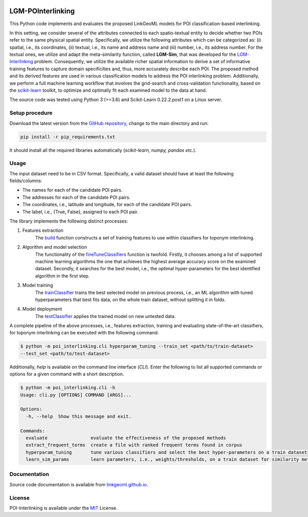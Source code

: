 |MIT|

================
LGM-POInterlinking
================
This Python code implements and evaluates the proposed LinkGeoML models for POI classification-based interlinking.

In this setting, we consider several of the attributes connected to each spatio-textual entity to decide whether two
POIs refer to the same physical spatial entity. Specifically, we utilize the following attributes which can be
categorized as: (i) spatial, i.e., its coordinates, (ii) textual, i.e., its name and address name and (iii) number,
i.e., its address number. For the textual ones, we utilize and adapt the meta-similarity function, called **LGM-Sim**,
that was developed for the `LGM-Interlinking <https://github.com/LinkGeoML/LGM-Interlinking.git>`__ problem.
Consequently, we utilize the available richer spatial information to derive a set of informative training features to
capture domain specificities and, thus, more accurately describe each POI. The proposed method and its derived features
are used in various classification models to address the POI interlinking problem. Additionally, we perform a full machine
learning workflow that involves the grid-search and cross-validation functionality, based on the `scikit-learn <https
://scikit-learn.org/>`_ toolkit, to optimize and optimally fit each examined model to the data at hand.

The source code was tested using Python 3 (>=3.6) and Scikit-Learn 0.22.2.post1 on a Linux server.

Setup procedure
---------------
Download the latest version from the `GitHub repository <https://github.com/LinkGeoML/POI-Interlinking.git>`_, change to
the main directory and run:

.. code-block:: bash

   pip install -r pip_requirements.txt

It should install all the required libraries automatically (*scikit-learn, numpy, pandas etc.*).

Usage
------
The input dataset need to be in CSV format. Specifically, a valid dataset should have at least the following
fields/columns:

* The names for each of the candidate POI pairs.
* The addresses for each of the candidate POI pairs.
* The coordinates, i.e., latitude and longitude, for each of the candidate POI pairs.
* The label, i.e., {True, False}, assigned to each POI pair.

The library implements the following distinct processes:

#. Features extraction
    The `build <https://linkgeoml.github.io/POI-Interlinking/process.html#poi_interlinking.processing.features.Features>`_
    function constructs a set of training features to use within classifiers for toponym interlinking.

#. Algorithm and model selection
    The functionality of the
    `fineTuneClassifiers <https://linkgeoml.github.io/POI-Interlinking/learning.html#poi_interlinking.learning.hyperparam_tuning.
    ParamTuning.fineTuneClassifiers>`_ function is twofold.
    Firstly, it chooses among a list of supported machine learning algorithms the one that achieves the highest average
    accuracy score on the examined dataset. Secondly, it searches for the best model, i.e., the optimal hyper-parameters
    for the best identified algorithm in the first step.

#. Model training
    The `trainClassifier <https://linkgeoml.github.io/POI-Interlinking/learning.html#poi_interlinking.learning.hyperparam_tuning.
    ParamTuning.trainClassifier>`_ trains the best selected model on previous
    process, i.e., an ML algorithm with tuned hyperparameters that best fits data, on the whole train dataset, without
    splitting it in folds.

#. Model deployment
    The `testClassifier <https://linkgeoml.github.io/POI-Interlinking/learning.html#poi_interlinking.learning.hyperparam_tuning.
    ParamTuning.testClassifier>`_ applies the trained model on new untested data.

A complete pipeline of the above processes, i.e., features extraction, training and evaluating state-of-the-art
classifiers, for toponym interlinking can be executed with the following command:

.. code-block:: bash

    $ python -m poi_interlinking.cli hyperparam_tuning --train_set <path/to/train-dataset>
    --test_set <path/to/test-dataset>

Additionally, *help* is available on the command line interface (*CLI*). Enter the following to list all supported
commands or options for a given command with a short description.

.. code-block:: bash

    $ python -m poi_interlinking.cli -h
    Usage: cli.py [OPTIONS] COMMAND [ARGS]...

    Options:
      -h, --help  Show this message and exit.

    Commands:
      evaluate                evaluate the effectiveness of the proposed methods
      extract_frequent_terms  create a file with ranked frequent terms found in corpus
      hyperparam_tuning       tune various classifiers and select the best hyper-parameters on a train dataset
      learn_sim_params        learn parameters, i.e., weights/thresholds, on a train dataset for similarity metrics

Documentation
-------------
Source code documentation is available from `linkgeoml.github.io`__.

__ https://linkgeoml.github.io/POI-Interlinking/

License
-------
POI-Interlinking is available under the `MIT <https://opensource.org/licenses/MIT>`_ License.

..
    .. |Documentation Status| image:: https://readthedocs.org/projects/coala/badge/?version=latest
       :target: https://linkgeoml.github.io/POI-Interlinking/

.. |MIT| image:: https://img.shields.io/badge/License-MIT-yellow.svg
   :target: https://opensource.org/licenses/MIT
